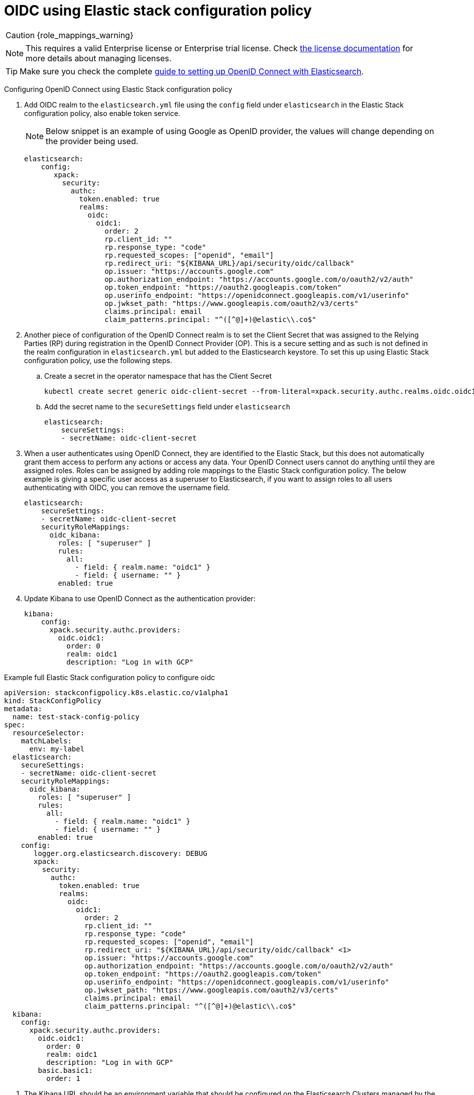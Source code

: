 :parent_page_id: auth-config-using-stack-config-policy
:page_id: oidc-stack-config-policy
ifdef::env-github[]
****
link:https://www.elastic.co/guide/en/cloud-on-k8s/master/k8s-{parent_page_id}.html#k8s-{page_id}[View this document on the Elastic website]
****
endif::[]
[id="{p}-{page_id}"]
= OIDC using Elastic stack configuration policy

CAUTION: {role_mappings_warning}

NOTE: This requires a valid Enterprise license or Enterprise trial license. Check <<{p}-licensing,the license documentation>> for more details about managing licenses.

TIP: Make sure you check the complete link:https://www.elastic.co/guide/en/elasticsearch/reference/current/oidc-guide.html[guide to setting up OpenID Connect with Elasticsearch].

Configuring OpenID Connect using Elastic Stack configuration policy

. Add OIDC realm to the `elasticsearch.yml` file using the `config` field under `elasticsearch` in the Elastic Stack configuration policy, also enable token service. 

+
NOTE: Below snippet is an example of using Google as OpenID provider, the values will change depending on the provider being used.

+
[source,yaml,subs="attributes,+macros"]
----
elasticsearch:
    config:
       xpack:
         security:
           authc:
             token.enabled: true
             realms:
               oidc:
                 oidc1:
                   order: 2
                   rp.client_id: "<client id>"
                   rp.response_type: "code"
                   rp.requested_scopes: ["openid", "email"]
                   rp.redirect_uri: "${KIBANA_URL}/api/security/oidc/callback"
                   op.issuer: "https://accounts.google.com"
                   op.authorization_endpoint: "https://accounts.google.com/o/oauth2/v2/auth"
                   op.token_endpoint: "https://oauth2.googleapis.com/token"
                   op.userinfo_endpoint: "https://openidconnect.googleapis.com/v1/userinfo"
                   op.jwkset_path: "https://www.googleapis.com/oauth2/v3/certs"
                   claims.principal: email
                   claim_patterns.principal: "^([^@]+)@elastic\\.co$"
----

. Another piece of configuration of the OpenID Connect realm is to set the Client Secret that was assigned to the Relying Parties (RP) during registration in the OpenID Connect Provider (OP). This is a secure setting and as such is not defined in the realm configuration in `elasticsearch.yml` but added to the Elasticsearch keystore. To set this up using Elastic Stack configuration policy, use the following steps.
    .. Create a secret in the operator namespace that has the Client Secret
+
[source,sh]
----
kubectl create secret generic oidc-client-secret --from-literal=xpack.security.authc.realms.oidc.oidc1.rp.client_secret=<client_secret>
----
    .. Add the secret name to the `secureSettings` field under `elasticsearch`
+
[source,yaml,subs="attributes,+macros"]
----
elasticsearch:
    secureSettings:
    - secretName: oidc-client-secret
----

. When a user authenticates using OpenID Connect, they are identified to the Elastic Stack, but this does not automatically grant them access to perform any actions or access any data. Your OpenID Connect users cannot do anything until they are assigned roles. Roles can be assigned by adding role mappings to the Elastic Stack configuration policy. The below example is giving a specific user access as a superuser to Elasticsearch, if you want to assign roles to all users authenticating with OIDC, you can remove the username field.

+
[source,yaml,subs="attributes,+macros"]
----
elasticsearch:
    secureSettings:
    - secretName: oidc-client-secret
    securityRoleMappings:
      oidc_kibana:
        roles: [ "superuser" ]
        rules:
          all:
            - field: { realm.name: "oidc1" }
            - field: { username: "<username>" }
        enabled: true
----

. Update Kibana to use OpenID Connect as the authentication provider:

+
[source,yaml,subs="attributes,+macros"]
----
kibana:
    config:
      xpack.security.authc.providers:
        oidc.oidc1:
          order: 0
          realm: oidc1
          description: "Log in with GCP"
----

Example full Elastic Stack configuration policy to configure oidc

[source,yaml,subs="attributes,+macros,callouts"]
----
apiVersion: stackconfigpolicy.k8s.elastic.co/v1alpha1
kind: StackConfigPolicy
metadata:
  name: test-stack-config-policy
spec:
  resourceSelector:
    matchLabels:
      env: my-label
  elasticsearch:
    secureSettings:
    - secretName: oidc-client-secret
    securityRoleMappings:
      oidc_kibana:
        roles: [ "superuser" ]
        rules:
          all:
            - field: { realm.name: "oidc1" }
            - field: { username: "<username>" }
        enabled: true
    config:
       logger.org.elasticsearch.discovery: DEBUG
       xpack:
         security:
           authc:
             token.enabled: true
             realms:
               oidc:
                 oidc1:
                   order: 2
                   rp.client_id: "<client id>"
                   rp.response_type: "code"
                   rp.requested_scopes: ["openid", "email"]
                   rp.redirect_uri: "${KIBANA_URL}/api/security/oidc/callback" <1>
                   op.issuer: "https://accounts.google.com"
                   op.authorization_endpoint: "https://accounts.google.com/o/oauth2/v2/auth"
                   op.token_endpoint: "https://oauth2.googleapis.com/token"
                   op.userinfo_endpoint: "https://openidconnect.googleapis.com/v1/userinfo"
                   op.jwkset_path: "https://www.googleapis.com/oauth2/v3/certs"
                   claims.principal: email
                   claim_patterns.principal: "^([^@]+)@elastic\\.co$"
  kibana:
    config:
      xpack.security.authc.providers:
        oidc.oidc1:
          order: 0
          realm: oidc1
          description: "Log in with GCP"
        basic.basic1:
          order: 1
----

<1> The Kibana URL should be an environment variable that should be configured on the Elasticsearch Clusters managed by the Elastic Stack Configuration policy. This can be done by adding an environment variable to the pod template in the Elasticsearch CR.
+
[source,yaml,subs="attributes,+macros"]
----
apiVersion: elasticsearch.k8s.elastic.co/v1
kind: Elasticsearch
metadata:
  name: quickstart
  namespace: kvalliy
  labels:
    env: my-label
spec:
  version: 8.10.3
  nodeSets:
  - name: default
    count: 1
    config:
      node.store.allow_mmap: false
    podTemplate:
      spec:
        containers:
        - name: elasticsearch
          env:
            - name: KIBANA_URL
              value: "https://kibana.eck-ocp.elastic.dev"
----

NOTE: The OpenID Connect Provider (OP) should have support to configure multiple Redirect URLs, so that the same `rp.client_id` and `client_secret` can be used for all the Elasticsearch clusters managed by the Elastic Stack configuration policy.